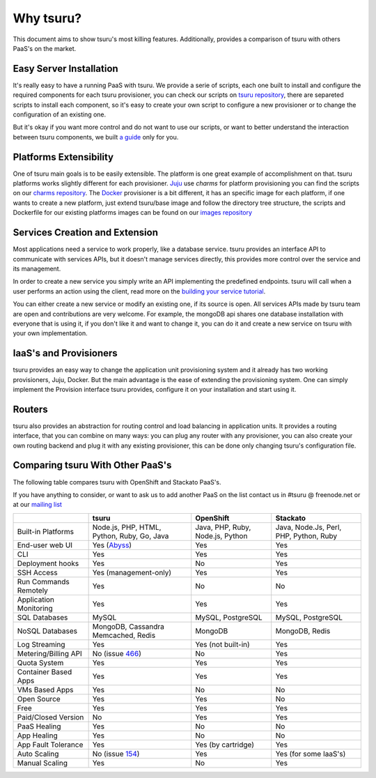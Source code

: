 Why tsuru?
==========

This document aims to show tsuru's most killing features. Additionally, provides a comparison of tsuru
with others PaaS's on the market.

Easy Server Installation
------------------------

It's really easy to have a running PaaS with tsuru. We provide a serie of scripts, each one built to install
and configure the required components for each tsuru provisioner, you can check our scripts on
`tsuru repository <https://github.com/tsuru/tsuru/tree/master/misc>`_, there are separeted scripts to install each
component, so it's easy to create your own script to configure a new provisioner or to change the configuration of
an existing one.

But it's okay if you want more control and do not want to use our scripts, or want to better understand the interaction
between tsuru components, we built `a guide <http://docs.tsuru.io/en/latest/build.html>`_ only for you.

Platforms Extensibility
-----------------------

One of tsuru main goals is to be easily extensible. The platform is one great example of accomplishment on that.
tsuru platforms works slightly different for each provisioner. `Juju <https://juju.ubuntu.com/>`_ use `charms` for platform provisioning you can find the scripts on our `charms repository <https://github.com/globocom/charms>`_. The `Docker <http://www.docker.io/>`_ provisioner is a bit different, it has an specific image for each platform, if one wants to create a new platform, just extend tsuru/base image and follow the directory tree structure, the scripts and Dockerfile for our existing platforms images can be found on our `images repository <https://github.com/flaviamissi/basebuilder>`_

Services Creation and Extension
-------------------------------

Most applications need a service to work properly, like a database service. tsuru provides an interface API to communicate
with services APIs, but it doesn't manage services directly, this provides more control over the service and its management.

In order to create a new service you simply write an API implementing the predefined endpoints. tsuru will call when
a user performs an action using the client, read more on the `building your service tutorial <http://docs.tsuru.io/en/latest/services/build.html>`_.

You can either create a new service or modify an existing one, if its source is open. All services APIs made by tsuru team are open and
contributions are very welcome.
For example, the mongoDB api shares one database installation with everyone that is using it,
if you don't like it and want to change it, you can do it and create a new service on tsuru with your own implementation.

IaaS's and Provisioners
-----------------------

tsuru provides an easy way to change the application unit provisioning system and it already has two
working provisioners, Juju, Docker.
But the main advantage is the ease of extending the provisioning system. One can simply implement
the Provision interface tsuru provides, configure it on your installation and start using it.

Routers
-------

tsuru also provides an abstraction for routing control and load balancing in application units.
It provides a routing interface, that you can combine on many ways: you can plug any router with any provisioner,
you can also create your own routing backend and plug it with any existing provisioner, this can be done
only changing tsuru's configuration file.

Comparing tsuru With Other PaaS's
---------------------------------

The following table compares tsuru with OpenShift and Stackato PaaS's.

If you have anything to consider, or want to ask us to add another PaaS on the list
contact us in #tsuru @ freenode.net or at our `mailing list <https://groups.google.com/d/forum/tsuru-users>`_

+-------------------------+------------------------+--------------------+-----------------------+
|                         | tsuru                  | OpenShift          | Stackato              |
+=========================+========================+====================+=======================+
| Built-in Platforms      | Node.js, PHP,          | Java, PHP,         | Java, Node.Js,        |
|                         | HTML, Python, Ruby,    | Ruby, Node.js,     | Perl, PHP,            |
|                         | Go, Java               | Python             | Python, Ruby          |
+-------------------------+------------------------+--------------------+-----------------------+
| End-user web UI         | Yes (Abyss_)           | Yes                | Yes                   |
+-------------------------+------------------------+--------------------+-----------------------+
| CLI                     | Yes                    | Yes                | Yes                   |
+-------------------------+------------------------+--------------------+-----------------------+
| Deployment hooks        | Yes                    | No                 | Yes                   |
+-------------------------+------------------------+--------------------+-----------------------+
| SSH Access              | Yes (management-only)  | Yes                | Yes                   |
+-------------------------+------------------------+--------------------+-----------------------+
| Run Commands Remotely   | Yes                    | No                 | No                    |
+-------------------------+------------------------+--------------------+-----------------------+
| Application Monitoring  | Yes                    | Yes                | Yes                   |
+-------------------------+------------------------+--------------------+-----------------------+
| SQL Databases           | MySQL                  | MySQL, PostgreSQL  | MySQL, PostgreSQL     |
+-------------------------+------------------------+--------------------+-----------------------+
| NoSQL Databases         | MongoDB, Cassandra     | MongoDB            | MongoDB, Redis        |
|                         | Memcached, Redis       |                    |                       |
+-------------------------+------------------------+--------------------+-----------------------+
| Log Streaming           | Yes                    | Yes (not built-in) | Yes                   |
+-------------------------+------------------------+--------------------+-----------------------+
| Metering/Billing API    | No (issue 466_)        | No                 | Yes                   |
+-------------------------+------------------------+--------------------+-----------------------+
| Quota System            | Yes                    | Yes                | Yes                   |
+-------------------------+------------------------+--------------------+-----------------------+
| Container Based Apps    | Yes                    | Yes                | Yes                   |
+-------------------------+------------------------+--------------------+-----------------------+
| VMs Based Apps          | Yes                    | No                 | No                    |
+-------------------------+------------------------+--------------------+-----------------------+
| Open Source             | Yes                    | Yes                | No                    |
+-------------------------+------------------------+--------------------+-----------------------+
| Free                    | Yes                    | Yes                | Yes                   |
+-------------------------+------------------------+--------------------+-----------------------+
| Paid/Closed Version     | No                     | Yes                | Yes                   |
+-------------------------+------------------------+--------------------+-----------------------+
| PaaS Healing            | Yes                    | No                 | No                    |
+-------------------------+------------------------+--------------------+-----------------------+
| App Healing             | Yes                    | No                 | No                    |
+-------------------------+------------------------+--------------------+-----------------------+
| App Fault Tolerance     | Yes                    | Yes (by cartridge) | Yes                   |
+-------------------------+------------------------+--------------------+-----------------------+
| Auto Scaling            | No (issue 154_)        | Yes                | Yes (for some IaaS's) |
+-------------------------+------------------------+--------------------+-----------------------+
| Manual Scaling          | Yes                    | No                 | Yes                   |
+-------------------------+------------------------+--------------------+-----------------------+

.. _154: https://github.com/tsuru/tsuru/issues/154
.. _466: https://github.com/tsuru/tsuru/issues/466
.. _Abyss: https://github.com/globocom/abyss
